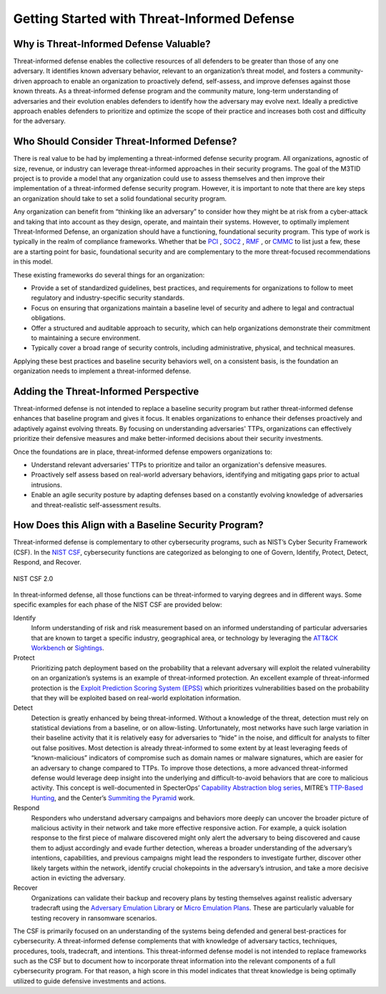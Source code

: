 Getting Started with Threat-Informed Defense
============================================

Why is Threat-Informed Defense Valuable?
----------------------------------------

Threat-informed defense enables the collective resources of all defenders to be greater
than those of any one adversary. It identifies known adversary behavior, relevant to an
organization’s threat model, and fosters a community-driven approach to enable an
organization to proactively defend, self-assess, and improve defenses against those
known threats. As a threat-informed defense program and the community mature, long-term
understanding of adversaries and their evolution enables defenders to identify how the
adversary may evolve next. Ideally a predictive approach enables defenders to prioritize
and optimize the scope of their practice and increases both cost and difficulty for the
adversary.

Who Should Consider Threat-Informed Defense?
--------------------------------------------

There is real value to be had by implementing a threat-informed defense security
program. All organizations, agnostic of size, revenue, or industry can leverage
threat-informed approaches in their security programs. The goal of the M3TID project is
to provide a model that any organization could use to assess themselves and then improve
their implementation of a threat-informed defense security program. However, it is
important to note that there are key steps an organization should take to set a solid
foundational security program.

Any organization can benefit from “thinking like an adversary” to consider how they
might be at risk from a cyber-attack and taking that into account as they design,
operate, and maintain their systems. However, to optimally implement Threat-Informed
Defense, an organization should have a functioning, foundational security program. This
type of work is typically in the realm of compliance frameworks. Whether that be `PCI
<https://www.pcisecuritystandards.org/>`_ , `SOC2
<https://www.aicpa-cima.com/resources/landing/system-and-organization-controls-soc-suite-of-services>`_
, `RMF <https://csrc.nist.gov/Projects/risk-management/about-rmf>`_ , or `CMMC
<https://dodcio.defense.gov/CMMC/Model/>`_ to list just a few, these are a starting
point for basic, foundational security and are complementary to the more threat-focused
recommendations in this model.

These existing frameworks do several things for an organization:

* Provide a set of standardized guidelines, best practices, and requirements for
  organizations to follow to meet regulatory and industry-specific security standards.
* Focus on ensuring that organizations maintain a baseline level of security and adhere
  to legal and contractual obligations.
* Offer a structured and auditable approach to security, which can help organizations
  demonstrate their commitment to maintaining a secure environment.
* Typically cover a broad range of security controls, including administrative,
  physical, and technical measures.

Applying these best practices and baseline security behaviors well, on a consistent
basis, is the foundation an organization needs to implement a threat-informed defense.

Adding the Threat-Informed Perspective
--------------------------------------

Threat-informed defense is not intended to replace a baseline security program but
rather threat-informed defense enhances that baseline program and gives it focus. It
enables organizations to enhance their defenses proactively and adaptively against
evolving threats. By focusing on understanding adversaries' TTPs, organizations can
effectively prioritize their defensive measures and make better-informed decisions about
their security investments.

Once the foundations are in place, threat-informed defense empowers organizations to:

* Understand relevant adversaries' TTPs to prioritize and tailor an organization's
  defensive measures.
* Proactively self assess based on real-world adversary behaviors, identifying and
  mitigating gaps prior to actual intrusions.
* Enable an agile security posture by adapting defenses based on a constantly evolving
  knowledge of adversaries and threat-realistic self-assessment results.

How Does this Align with a Baseline Security Program?
-----------------------------------------------------

Threat-informed defense is complementary to other cybersecurity programs, such as NIST’s
Cyber Security Framework (CSF). In the `NIST CSF
<https://www.nist.gov/cyberframework>`_, cybersecurity functions are categorized as
belonging to one of Govern, Identify, Protect, Detect, Respond, and Recover.

.. figure:: _static/nistcsf.png
   :alt: NIST CSF 2.0
   :align: center

   NIST CSF 2.0

In threat-informed defense, all those functions can be threat-informed to varying
degrees and in different ways. Some specific examples for each phase of the NIST CSF are
provided below:

Identify
  Inform understanding of risk and risk measurement based on an informed understanding
  of particular adversaries that are known to target a specific industry, geographical
  area, or technology by leveraging the `ATT&CK Workbench
  <https://mitre-engenuity.org/cybersecurity/center-for-threat-informed-defense/our-work/attck-workbench/>`_
  or `Sightings
  <https://mitre-engenuity.org/cybersecurity/center-for-threat-informed-defense/our-work/sightings-ecosystem/>`_.

Protect
  Prioritizing patch deployment based on the probability that a relevant adversary will
  exploit the related vulnerability on an organization’s systems is an example of
  threat-informed protection. An excellent example of threat-informed protection is the
  `Exploit Prediction Scoring System (EPSS) <https://www.first.org/epss/>`_ which
  prioritizes vulnerabilities based on the probability that they will be exploited based
  on real-world exploitation information.

Detect
  Detection is greatly enhanced by being threat-informed. Without a knowledge of the
  threat, detection must rely on statistical deviations from a baseline, or on
  allow-listing. Unfortunately, most networks have such large variation in their
  baseline activity that it is relatively easy for adversaries to “hide” in the noise,
  and difficult for analysts to filter out false positives. Most detection is already
  threat-informed to some extent by at least leveraging feeds of “known-malicious”
  indicators of compromise such as domain names or malware signatures, which are easier
  for an adversary to change compared to TTPs. To improve those detections, a more
  advanced threat-informed defense would leverage deep insight into the underlying and
  difficult-to-avoid behaviors that are core to malicious activity. This concept is
  well-documented in SpecterOps’ `Capability Abstraction blog series
  <https://posts.specterops.io/capability-abstraction-fbeaeeb26384>`_, MITRE’s
  `TTP-Based Hunting
  <https://www.mitre.org/sites/default/files/2021-11/prs-19-3892-ttp-based-hunting.pdf>`_,
  and the Center’s `Summiting the Pyramid
  <https://center-for-threat-informed-defense.github.io/summiting-the-pyramid/>`_ work.

Respond
  Responders who understand adversary campaigns and behaviors more deeply can uncover
  the broader picture of malicious activity in their network and take more effective
  responsive action. For example, a quick isolation response to the first piece of
  malware discovered might only alert the adversary to being discovered and cause them
  to adjust accordingly and evade further detection, whereas a broader understanding of
  the adversary’s intentions, capabilities, and previous campaigns might lead the
  responders to investigate further, discover other likely targets within the network,
  identify crucial chokepoints in the adversary’s intrusion, and take a more decisive
  action in evicting the adversary.

Recover
  Organizations can validate their backup and recovery plans by testing themselves
  against realistic adversary tradecraft using the `Adversary Emulation Library
  <https://mitre-engenuity.org/cybersecurity/center-for-threat-informed-defense/adversary-emulation-library/>`_
  or `Micro Emulation Plans
  <https://mitre-engenuity.org/cybersecurity/center-for-threat-informed-defense/our-work/micro-emulation-plans/>`_.
  These are particularly valuable for testing recovery in ransomware scenarios.

The CSF is primarily focused on an understanding of the systems being defended and
general best-practices for cybersecurity. A threat-informed defense complements that
with knowledge of adversary tactics, techniques, procedures, tools, tradecraft, and
intentions. This threat-informed defense model is not intended to replace frameworks
such as the CSF but to document how to incorporate threat information into the relevant
components of a full cybersecurity program. For that reason, a high score in this model
indicates that threat knowledge is being optimally utilized to guide defensive
investments and actions.

